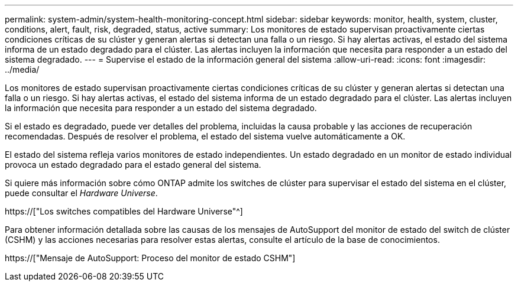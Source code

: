 ---
permalink: system-admin/system-health-monitoring-concept.html 
sidebar: sidebar 
keywords: monitor, health, system, cluster, conditions, alert, fault, risk, degraded, status, active 
summary: Los monitores de estado supervisan proactivamente ciertas condiciones críticas de su clúster y generan alertas si detectan una falla o un riesgo. Si hay alertas activas, el estado del sistema informa de un estado degradado para el clúster. Las alertas incluyen la información que necesita para responder a un estado del sistema degradado. 
---
= Supervise el estado de la información general del sistema
:allow-uri-read: 
:icons: font
:imagesdir: ../media/


[role="lead"]
Los monitores de estado supervisan proactivamente ciertas condiciones críticas de su clúster y generan alertas si detectan una falla o un riesgo. Si hay alertas activas, el estado del sistema informa de un estado degradado para el clúster. Las alertas incluyen la información que necesita para responder a un estado del sistema degradado.

Si el estado es degradado, puede ver detalles del problema, incluidas la causa probable y las acciones de recuperación recomendadas. Después de resolver el problema, el estado del sistema vuelve automáticamente a OK.

El estado del sistema refleja varios monitores de estado independientes. Un estado degradado en un monitor de estado individual provoca un estado degradado para el estado general del sistema.

Si quiere más información sobre cómo ONTAP admite los switches de clúster para supervisar el estado del sistema en el clúster, puede consultar el _Hardware Universe_.

https://["Los switches compatibles del Hardware Universe"^]

Para obtener información detallada sobre las causas de los mensajes de AutoSupport del monitor de estado del switch de clúster (CSHM) y las acciones necesarias para resolver estas alertas, consulte el artículo de la base de conocimientos.

https://["Mensaje de AutoSupport: Proceso del monitor de estado CSHM"]
